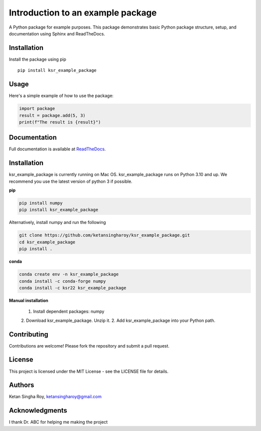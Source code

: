 Introduction to an example package
##################################

A Python package for example purposes. This package demonstrates basic Python package structure, setup, and documentation using Sphinx and ReadTheDocs.

Installation
------------

Install the package using pip
::
    pip install ksr_example_package


Usage
-----
Here's a simple example of how to use the package:

.. code-block:: python
    
    import package
    result = package.add(5, 3)
    print(f"The result is {result}")

Documentation
-------------

Full documentation is available at `ReadTheDocs <https://about.readthedocs.com/>`_.

Installation
------------

ksr_example_package is currently running on Mac OS. ksr_example_package runs on Python 3.10 and up. We recommend you use the latest version of python 3 if possible.

**pip**

.. code-block:: bash
    
    pip install numpy
    pip install ksr_example_package

Alternatively, install  numpy and run the following

.. code-block:: bash
    
    git clone https://github.com/ketansingharoy/ksr_example_package.git
    cd ksr_example_package
    pip install .

**conda**

.. code-block:: bash
    
    conda create env -n ksr_example_package
    conda install -c conda-forge numpy
    conda install -c ksr22 ksr_example_package

**Manual installation**

    1. Install dependent packages: numpy
    2. Download ksr_example_package. Unzip it.
    2. Add ksr_example_package into your Python path.





Contributing
------------

Contributions are welcome! Please fork the repository and submit a pull request.

License
-------

This project is licensed under the MIT License - see the LICENSE file for details.

Authors
-------

Ketan Singha Roy, ketansingharoy@gmail.com

Acknowledgments
---------------

I thank Dr. ABC for helping me making the project
